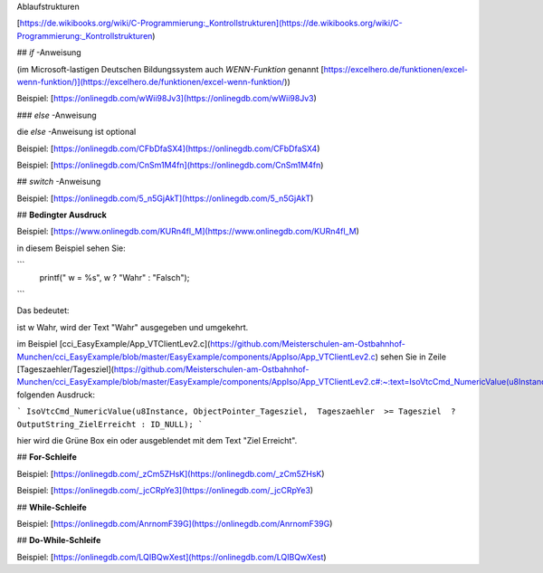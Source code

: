 Ablaufstrukturen

[https://de.wikibooks.org/wiki/C-Programmierung:_Kontrollstrukturen](https://de.wikibooks.org/wiki/C-Programmierung:_Kontrollstrukturen)

## `if` -Anweisung

(im Microsoft-lastigen Deutschen Bildungssystem auch `WENN-Funktion` genannt [https://excelhero.de/funktionen/excel-wenn-funktion/)](https://excelhero.de/funktionen/excel-wenn-funktion/))

Beispiel: [https://onlinegdb.com/wWii98Jv3](https://onlinegdb.com/wWii98Jv3)

### `else` -Anweisung

die `else` -Anweisung ist optional

Beispiel: [https://onlinegdb.com/CFbDfaSX4](https://onlinegdb.com/CFbDfaSX4)

Beispiel: [https://onlinegdb.com/CnSm1M4fn](https://onlinegdb.com/CnSm1M4fn)

## `switch` -Anweisung

Beispiel: [https://onlinegdb.com/5_n5GjAkT](https://onlinegdb.com/5_n5GjAkT)

## **Bedingter Ausdruck**

Beispiel: [https://www.onlinegdb.com/KURn4fl_M](https://www.onlinegdb.com/KURn4fl_M)

in diesem Beispiel sehen Sie:

```
    printf(" w = %s", w ? "Wahr" : "Falsch");
```

Das bedeutet: 

ist w Wahr, wird der Text "Wahr" ausgegeben und umgekehrt. 

im Beispiel [cci\_EasyExample/App\_VTClientLev2.c](https://github.com/Meisterschulen-am-Ostbahnhof-Munchen/cci_EasyExample/blob/master/EasyExample/components/AppIso/App_VTClientLev2.c) sehen Sie in Zeile [Tageszaehler/Tagesziel](https://github.com/Meisterschulen-am-Ostbahnhof-Munchen/cci_EasyExample/blob/master/EasyExample/components/AppIso/App_VTClientLev2.c#:~:text=IsoVtcCmd_NumericValue(u8Instance%2C%20ObjectPointer_Tagesziel%2C%20%20Tageszaehler%20%20%3E%3D%20Tagesziel%20%20%3F%20OutputString_ZielErreicht%20%3A%20ID_NULL)%3B) folgenden Ausdruck:

```
IsoVtcCmd_NumericValue(u8Instance, ObjectPointer_Tagesziel,  Tageszaehler  >= Tagesziel  ? OutputString_ZielErreicht : ID_NULL);
```

hier wird die Grüne Box ein oder ausgeblendet mit dem Text "Ziel Erreicht".

## **For-Schleife**

Beispiel: [https://onlinegdb.com/_zCm5ZHsK](https://onlinegdb.com/_zCm5ZHsK)

Beispiel: [https://onlinegdb.com/_jcCRpYe3](https://onlinegdb.com/_jcCRpYe3)

## **While-Schleife**

Beispiel: [https://onlinegdb.com/AnrnomF39G](https://onlinegdb.com/AnrnomF39G)

## **Do-While-Schleife**

Beispiel: [https://onlinegdb.com/LQIBQwXest](https://onlinegdb.com/LQIBQwXest)